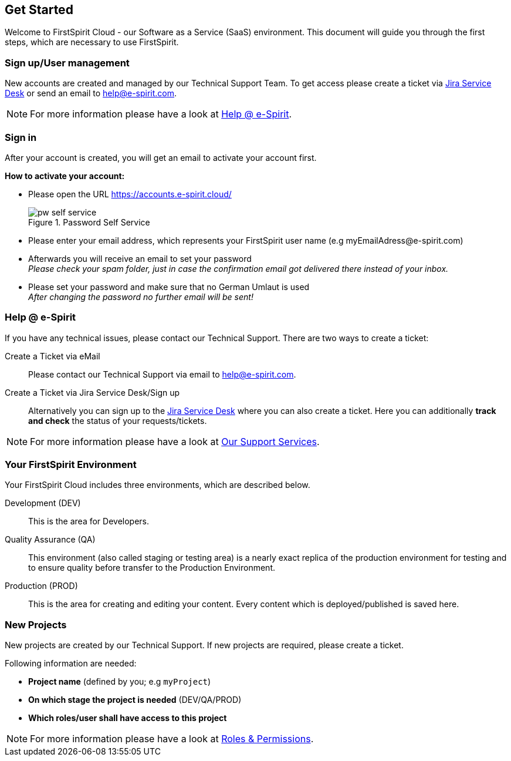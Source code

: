 == Get Started
Welcome to FirstSpirit Cloud - our Software as a Service (SaaS) environment.
This document will guide you through the first steps, which are necessary to use FirstSpirit.

=== Sign up/User management
New accounts are created and managed by our Technical Support Team.
To get access please create a ticket via https://help.e-spirit.com/[Jira Service Desk] or send an email to help@e-spirit.com.

[NOTE]
====
For more information please have a look at <<help_at_e-spirit,Help @ e-Spirit>>.
====

// *********************** Sign in *********************** //
=== Sign in
After your account is created, you will get an email to activate your account first.

*How to activate your account:*

* Please open the URL https://accounts.e-spirit.cloud/
+
.Password Self Service
image::images/pw_self_service.png[]

* Please enter your email address, which represents your FirstSpirit user name (e.g \myEmailAdress@e-spirit.com)
* Afterwards you will receive an email to set your password +
_Please check your spam folder, just in case the confirmation email got delivered there instead of your inbox._
* Please set your password and make sure that no German Umlaut is used +
_After changing the password no further email will be sent!_

// *********************** Help @ e-Spirit *********************** //
[[help_at_e-spirit]]
=== Help @ e-Spirit
If you have any technical issues, please contact our Technical Support.
There are two ways to create a ticket:

Create a Ticket via eMail::
Please contact our Technical Support via email to help@e-spirit.com.

Create a Ticket via Jira Service Desk/Sign up::
Alternatively you can sign up to the https://help.e-spirit.com[Jira Service Desk] where you can also create a ticket.
Here you can additionally *track and check* the status of your requests/tickets.

[NOTE]
====
For more information please have a look at <<our_support_services,Our Support Services>>.
====

// *********************** Your FirstSpirit Environment *********************** //
=== Your FirstSpirit Environment
Your FirstSpirit Cloud includes three environments, which are described below.

Development (DEV)::
This is the area for Developers.

Quality Assurance (QA)::
This environment (also called staging or testing area) is a nearly exact replica of the production environment for testing and to ensure quality before transfer to the Production Environment.

Production (PROD)::
This is the area for creating and editing your content.
Every content which is deployed/published is saved here.

// *********************** New Projects *********************** //
=== New Projects
New projects are created by our Technical Support.
If new projects are required, please create a ticket.

Following information are needed:

* *Project name* (defined by you; e.g `myProject`)
* *On which stage the project is needed* (DEV/QA/PROD) 
* *Which roles/user shall have access to this project*

[NOTE]
====
For more information please have a look at <<roles_and_permissions,Roles & Permissions>>.
====